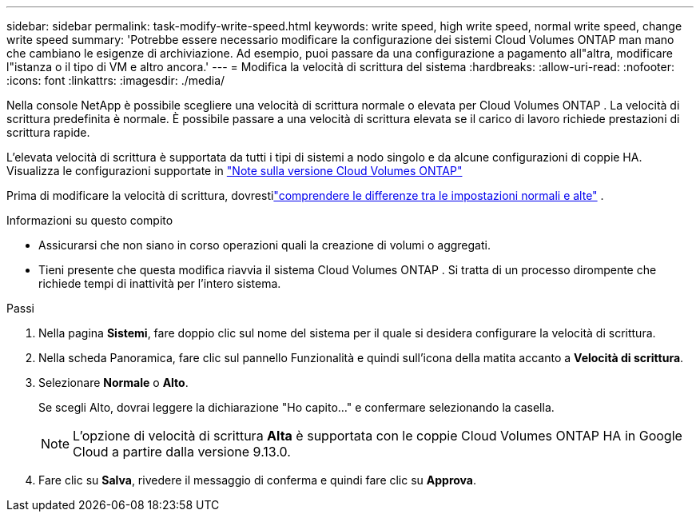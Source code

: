 ---
sidebar: sidebar 
permalink: task-modify-write-speed.html 
keywords: write speed, high write speed, normal write speed, change write speed 
summary: 'Potrebbe essere necessario modificare la configurazione dei sistemi Cloud Volumes ONTAP man mano che cambiano le esigenze di archiviazione.  Ad esempio, puoi passare da una configurazione a pagamento all"altra, modificare l"istanza o il tipo di VM e altro ancora.' 
---
= Modifica la velocità di scrittura del sistema
:hardbreaks:
:allow-uri-read: 
:nofooter: 
:icons: font
:linkattrs: 
:imagesdir: ./media/


[role="lead"]
Nella console NetApp è possibile scegliere una velocità di scrittura normale o elevata per Cloud Volumes ONTAP .  La velocità di scrittura predefinita è normale.  È possibile passare a una velocità di scrittura elevata se il carico di lavoro richiede prestazioni di scrittura rapide.

L'elevata velocità di scrittura è supportata da tutti i tipi di sistemi a nodo singolo e da alcune configurazioni di coppie HA.  Visualizza le configurazioni supportate in https://docs.netapp.com/us-en/cloud-volumes-ontap-relnotes/["Note sulla versione Cloud Volumes ONTAP"^]

Prima di modificare la velocità di scrittura, dovrestilink:concept-write-speed.html["comprendere le differenze tra le impostazioni normali e alte"] .

.Informazioni su questo compito
* Assicurarsi che non siano in corso operazioni quali la creazione di volumi o aggregati.
* Tieni presente che questa modifica riavvia il sistema Cloud Volumes ONTAP .  Si tratta di un processo dirompente che richiede tempi di inattività per l'intero sistema.


.Passi
. Nella pagina *Sistemi*, fare doppio clic sul nome del sistema per il quale si desidera configurare la velocità di scrittura.
. Nella scheda Panoramica, fare clic sul pannello Funzionalità e quindi sull'icona della matita accanto a *Velocità di scrittura*.
. Selezionare *Normale* o *Alto*.
+
Se scegli Alto, dovrai leggere la dichiarazione "Ho capito..." e confermare selezionando la casella.

+

NOTE: L'opzione di velocità di scrittura *Alta* è supportata con le coppie Cloud Volumes ONTAP HA in Google Cloud a partire dalla versione 9.13.0.

. Fare clic su *Salva*, rivedere il messaggio di conferma e quindi fare clic su *Approva*.

